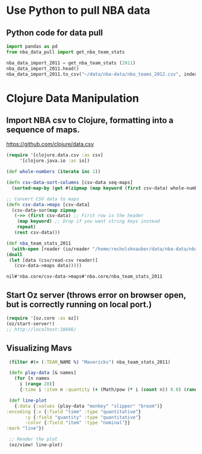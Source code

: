 * Use Python to pull NBA data
** Python code for data pull
   #+name: nba_data_import
   #+begin_src python
     import pandas as pd
     from nba_data_pull import get_nba_team_stats

     nba_data_import_2011 = get_nba_team_stats (2011)
     nba_data_import_2011.head()
     nba_data_import_2011.to_csv("~/data/nba-data/nba_teams_2012.csv", index=True)
   #+end_src

* Clojure Data Manipulation
** Import NBA csv to Clojure, formatting into a sequence of maps.
https://github.com/clojure/data.csv
   #+begin_src clojure
     (require '[clojure.data.csv :as csv]
	      '[clojure.java.io :as io])

     (def whole-numbers (iterate inc 1))

     (defn csv-data-sort-columns [csv-data seq-maps]
       (sorted-map-by (get #(zipmap (map keyword (first csv-data) whole-numbers))) seq-maps))
                       
     ;; Convert CSV data to maps
     (defn csv-data->maps [csv-data]
       (csv-data-sor(map zipmap
	    (->> (first csv-data) ;; First row is the header
		 (map keyword) ;; Drop if you want string keys instead
		 repeat)
	    (rest csv-data)))

     (def nba_team_stats_2011
       (with-open [reader (io/reader "/home/recholsknauber/data/nba-data/nba_teams_2012.csv")]
	 (doall
	  (let [data (csv/read-csv reader)]
	    (csv-data->maps data)))))
   #+end_src

   #+RESULTS:
   : nil#'nba.core/csv-data->maps#'nba.core/nba_team_stats_2011

** Start Oz server (throws error on browser open, but is correctly running on local port.)
   #+begin_src clojure
     (require '[oz.core :as oz])
     (oz/start-server!)
     ;; http://localhost:10666/
   #+end_src
** Visualizing Mavs
   #+begin_src clojure
     (filter #(= (:TEAM_NAME %) "Mavericks") nba_team_stats_2011)

     (defn play-data [& names]
       (for [n names
	     i (range 20)]
	     {:time i :item n :quantity (+ (Math/pow (* i (count n)) 0.8) (rand-int (count n)))}))

     (def line-plot
       {:data {:values (play-data "monkey" "slipper" "broom")}
	:encoding {:x {:field "time" :type "quantitative"}
		   :y {:field "quantity" :type "quantitative"}
		   :color {:field "item" :type "nominal"}}
	:mark "line"})

     ;; Render the plot
     (oz/view! line-plot)
   #+end_src
